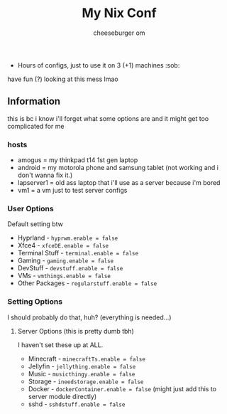 #+title: My Nix Conf
#+author: cheeseburger om

- Hours of configs, just to use it on 3 (+1) machines :sob:

have fun (?) looking at this mess lmao

** Information
this is bc i know i'll forget what some options are and it might get too complicated for me

*** hosts
- amogus = my thinkpad t14 1st gen laptop
- android = my motorola phone and samsung tablet (not working and i don't wanna fix it.)
- lapserver1 = old ass laptop that i'll use as a server because i'm bored
- vm1 = a vm just to test server configs


*** User Options
Default setting btw
- Hyprland - ~hyprwm.enable = false~
- Xfce4 - ~xfceDE.enable = false~
- Terminal Stuff - ~terminal.enable = false~
- Gaming - ~gaming.enable = false~
- DevStuff - ~devstuff.enable = false~
- VMs - ~vmthings.enable = false~
- Other Packages - ~regularstuff.enable = false~

*** Setting Options
I should probably do that, huh? (everything is needed...)

**** Server Options (this is pretty dumb tbh)
I haven't set these up at ALL.
 - Minecraft - ~minecraftTs.enable = false~
 - Jellyfin - ~jellything.enable = false~
 - Music - ~musicthingy.enable = false~
 - Storage - ~ineedstorage.enable = false~
 - Docker - ~dockerContainer.enable = false~ (might just add this to server module directly)
 - sshd - ~sshdstuff.enable = false~
